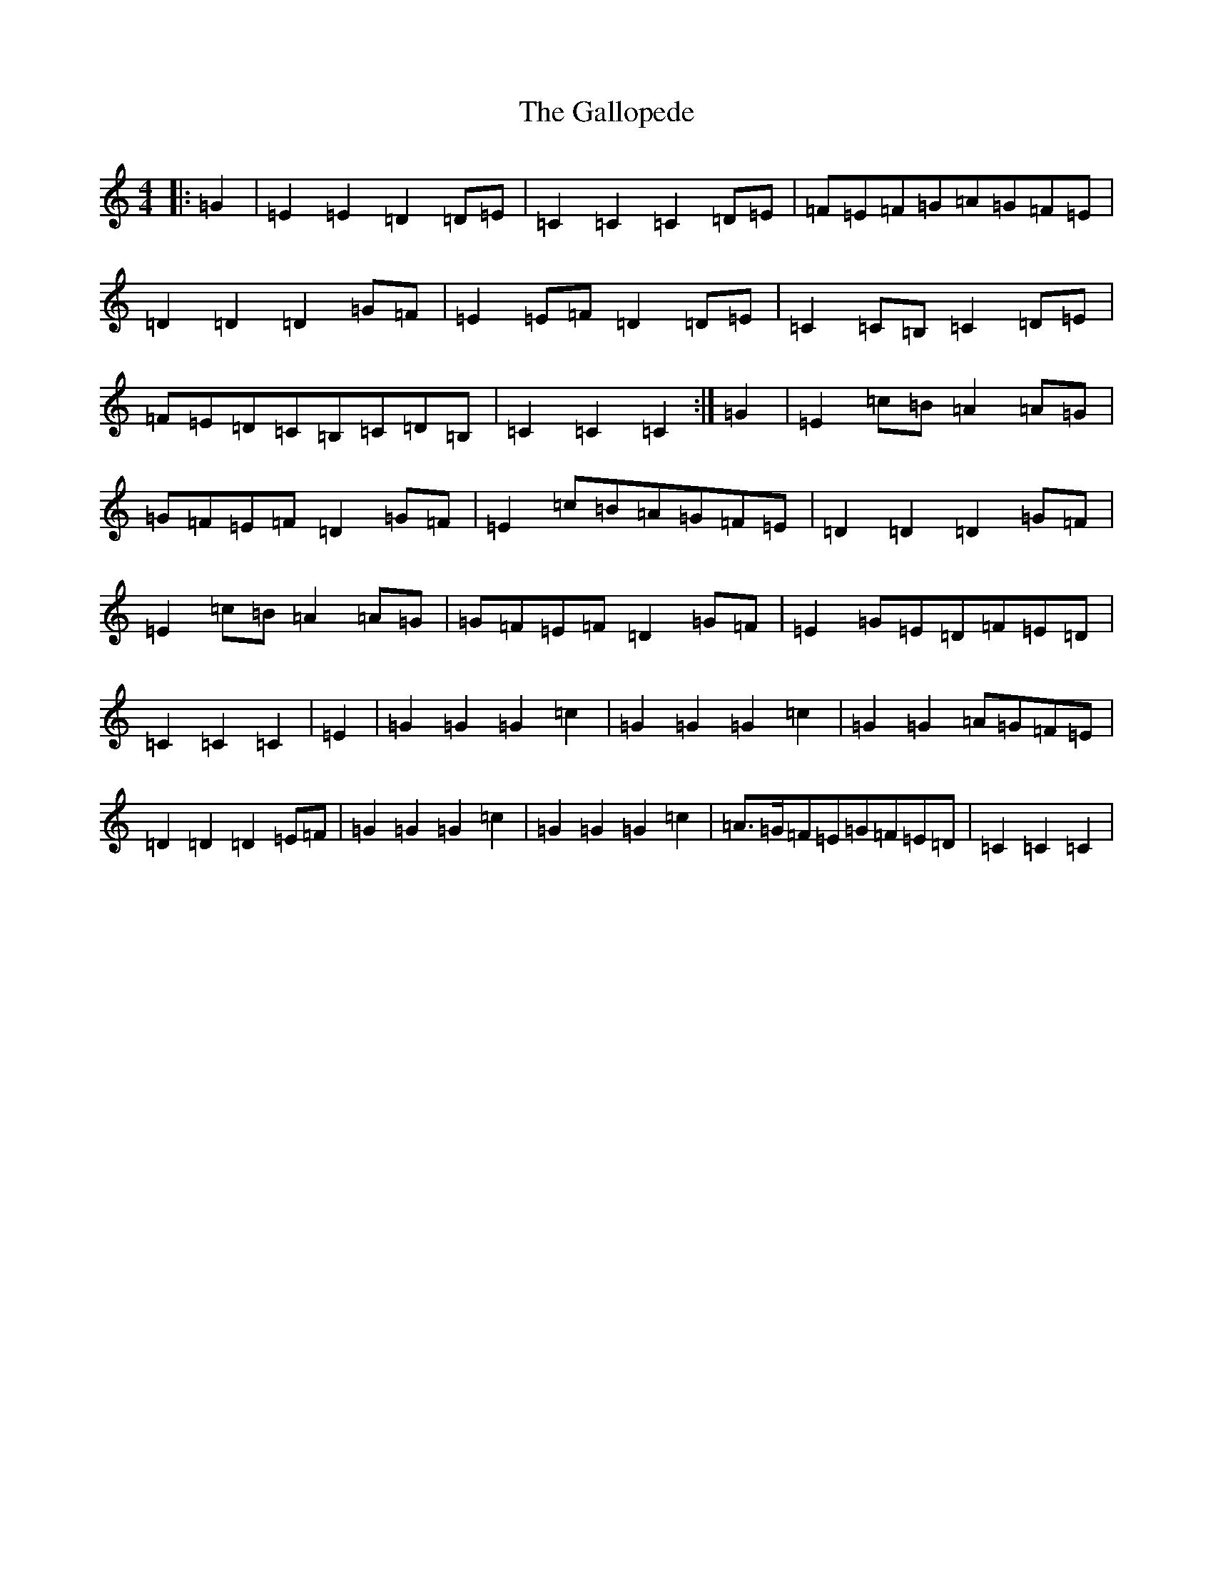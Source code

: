 X: 7456
T: Gallopede, The
S: https://thesession.org/tunes/7205#setting18745
R: barndance
M:4/4
L:1/8
K: C Major
|:=G2|=E2=E2=D2=D=E|=C2=C2=C2=D=E|=F=E=F=G=A=G=F=E|=D2=D2=D2=G=F|=E2=E=F=D2=D=E|=C2=C=B,=C2=D=E|=F=E=D=C=B,=C=D=B,|=C2=C2=C2:|=G2|=E2=c=B=A2=A=G|=G=F=E=F=D2=G=F|=E2=c=B=A=G=F=E|=D2=D2=D2=G=F|=E2=c=B=A2=A=G|=G=F=E=F=D2=G=F|=E2=G=E=D=F=E=D|=C2=C2=C2|=E2|=G2=G2=G2=c2|=G2=G2=G2=c2|=G2=G2=A=G=F=E|=D2=D2=D2=E=F|=G2=G2=G2=c2|=G2=G2=G2=c2|=A>=G=F=E=G=F=E=D|=C2=C2=C2|